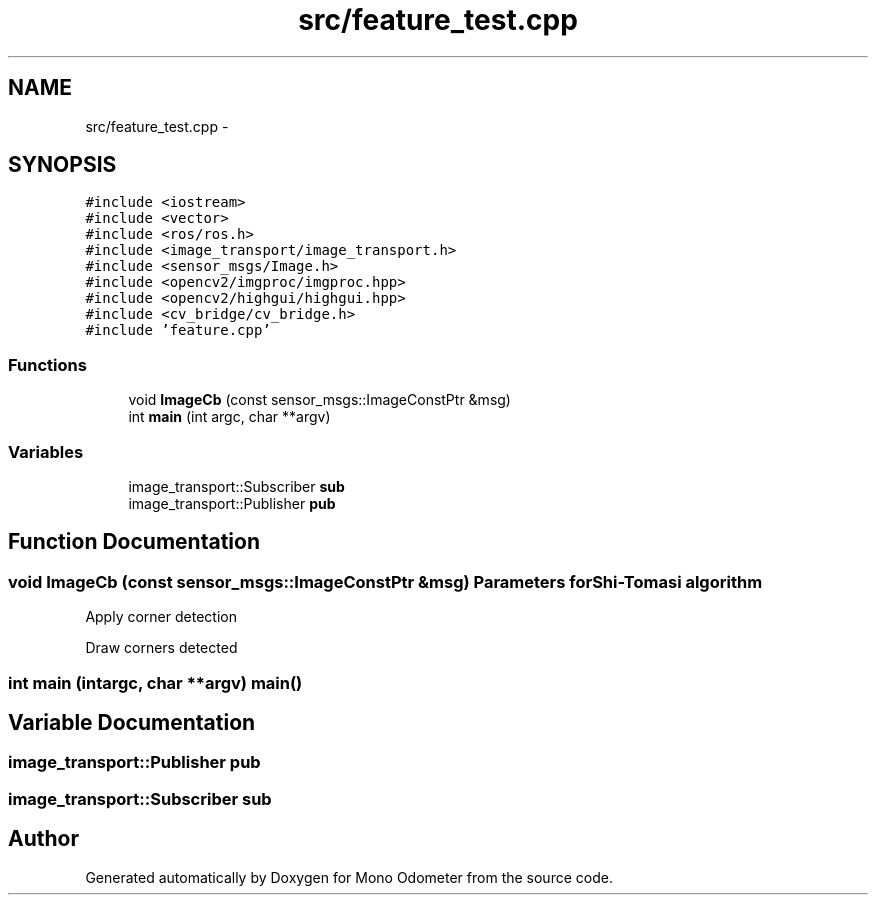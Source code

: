 .TH "src/feature_test.cpp" 3 "Wed Sep 26 2012" "Version 0.01" "Mono Odometer" \" -*- nroff -*-
.ad l
.nh
.SH NAME
src/feature_test.cpp \- 
.SH SYNOPSIS
.br
.PP
\fC#include <iostream>\fP
.br
\fC#include <vector>\fP
.br
\fC#include <ros/ros\&.h>\fP
.br
\fC#include <image_transport/image_transport\&.h>\fP
.br
\fC#include <sensor_msgs/Image\&.h>\fP
.br
\fC#include <opencv2/imgproc/imgproc\&.hpp>\fP
.br
\fC#include <opencv2/highgui/highgui\&.hpp>\fP
.br
\fC#include <cv_bridge/cv_bridge\&.h>\fP
.br
\fC#include 'feature\&.cpp'\fP
.br

.SS "Functions"

.in +1c
.ti -1c
.RI "void \fBImageCb\fP (const sensor_msgs::ImageConstPtr &msg)"
.br
.ti -1c
.RI "int \fBmain\fP (int argc, char **argv)"
.br
.in -1c
.SS "Variables"

.in +1c
.ti -1c
.RI "image_transport::Subscriber \fBsub\fP"
.br
.ti -1c
.RI "image_transport::Publisher \fBpub\fP"
.br
.in -1c
.SH "Function Documentation"
.PP 
.SS "void \fBImageCb\fP (const sensor_msgs::ImageConstPtr &msg)"Parameters for Shi-Tomasi algorithm
.PP
Apply corner detection
.PP
Draw corners detected 
.SS "int \fBmain\fP (intargc, char **argv)"\fBmain()\fP 
.SH "Variable Documentation"
.PP 
.SS "image_transport::Publisher \fBpub\fP"
.SS "image_transport::Subscriber \fBsub\fP"
.SH "Author"
.PP 
Generated automatically by Doxygen for Mono Odometer from the source code\&.
